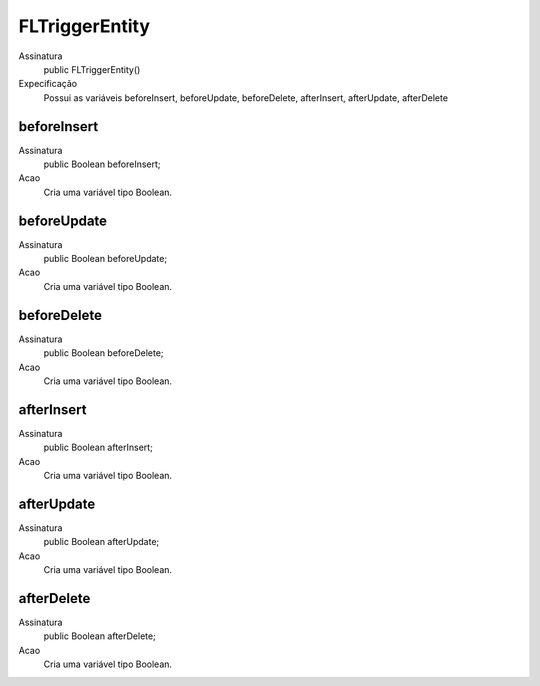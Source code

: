 ##########      
FLTriggerEntity
##########

Assinatura
    public FLTriggerEntity()
Expecificação
    Possui as variáveis beforeInsert, beforeUpdate, beforeDelete, afterInsert, afterUpdate, afterDelete
      
beforeInsert
---------------
Assinatura
    public Boolean beforeInsert;
Acao
    Cria uma variável tipo Boolean.
      
beforeUpdate
---------------
Assinatura
    public Boolean beforeUpdate;
Acao
    Cria uma variável tipo Boolean.

beforeDelete
---------------
Assinatura
    public Boolean beforeDelete;
Acao
    Cria uma variável tipo Boolean.

afterInsert
---------------
Assinatura
    public Boolean afterInsert;
Acao
    Cria uma variável tipo Boolean.

afterUpdate
---------------
Assinatura
    public Boolean afterUpdate;
Acao
    Cria uma variável tipo Boolean.

afterDelete
---------------
Assinatura
    public Boolean afterDelete;
Acao
    Cria uma variável tipo Boolean.
